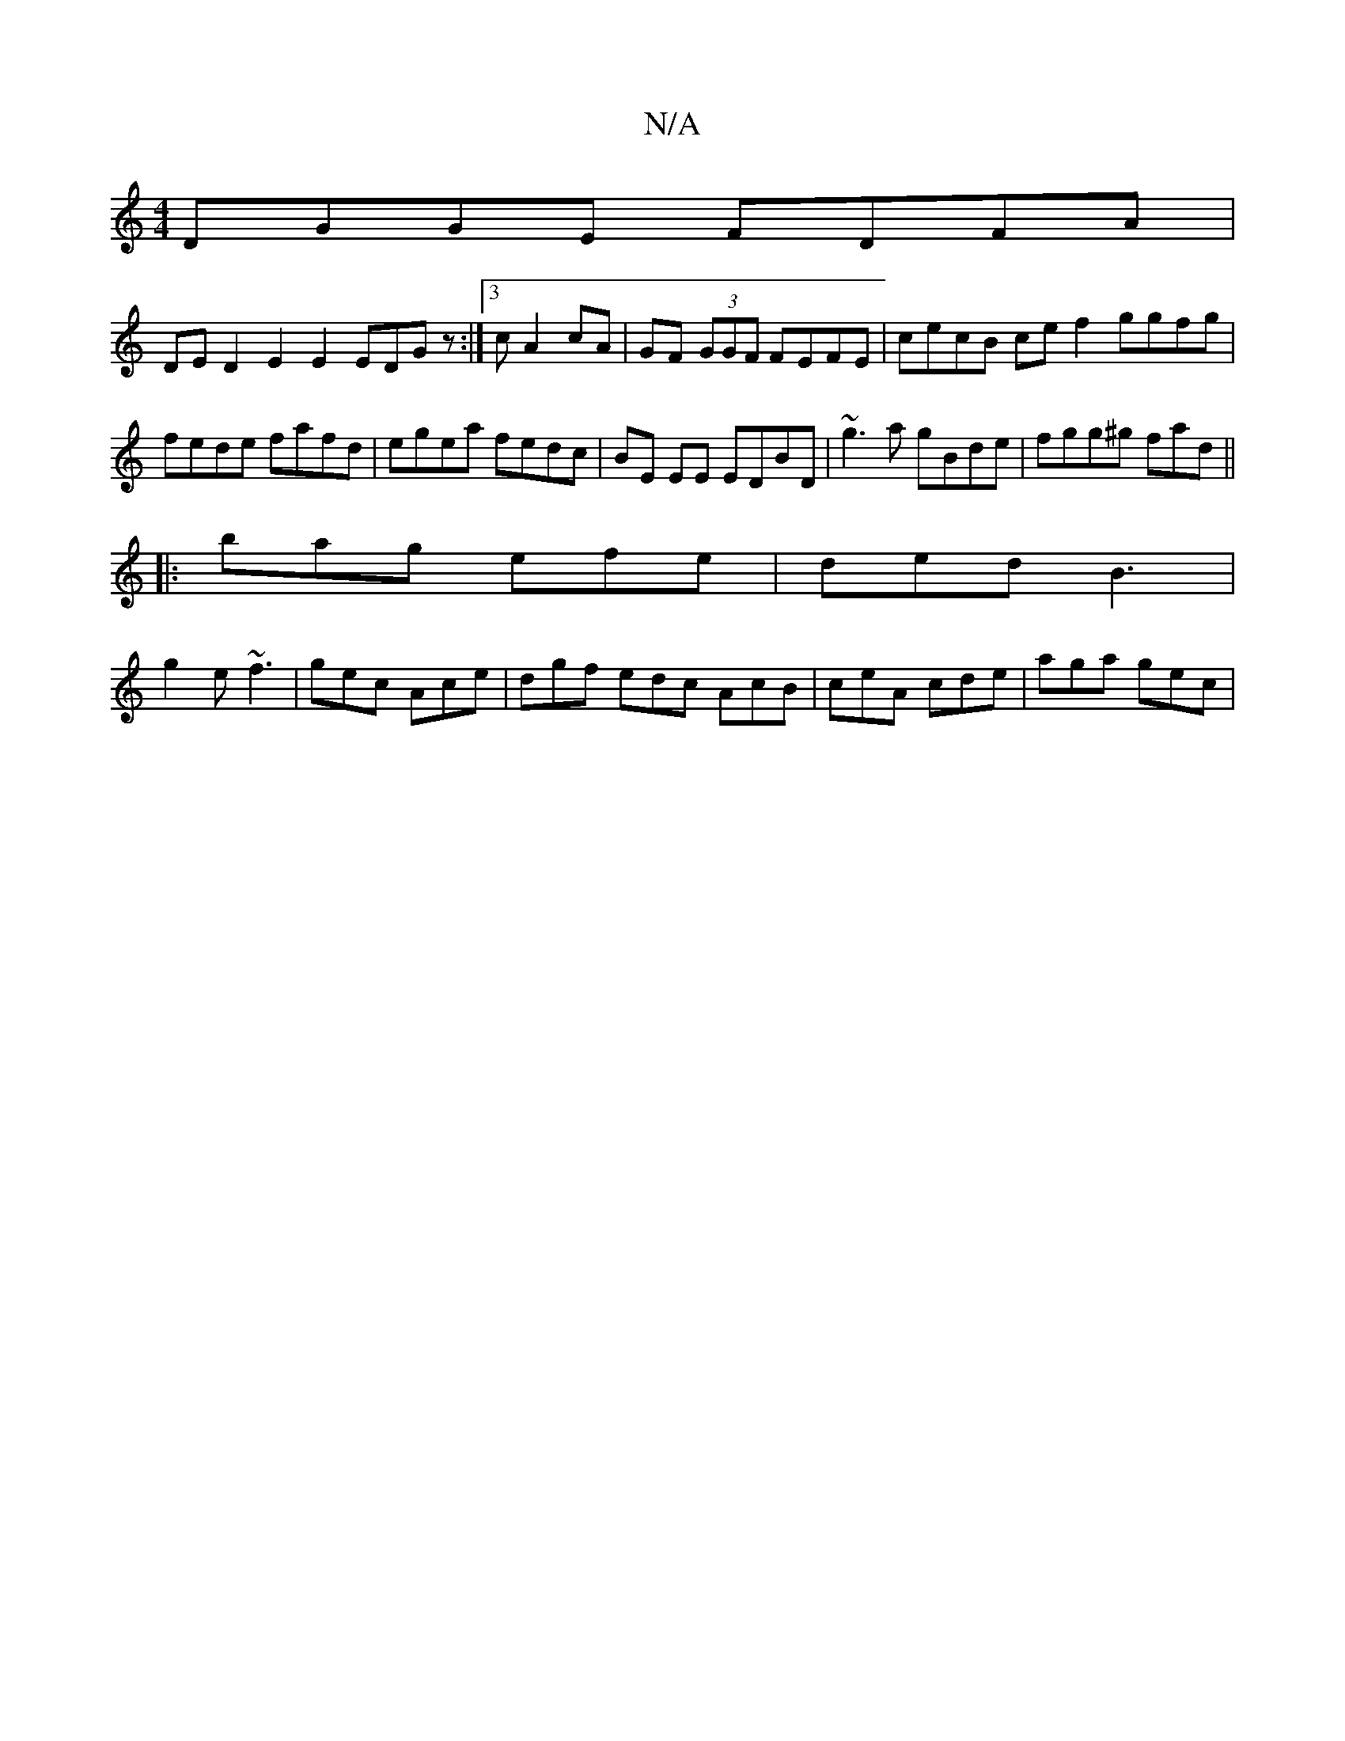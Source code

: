 X:1
T:N/A
M:4/4
R:N/A
K:Cmajor
DGGE FDFA |
DED2 E2E2 EDGz :|3 c A2 cA | GF (3GGF FEFE | cecB ce f2 ggfg | fede fafd | egea fedc | BE EE EDBD | ~g3a gBde | fgg^g fad’ ||
|:bag efe|ded B3|
g2e ~f3|gec Ace|dgf edc AcB|ceA cde|aga gec|